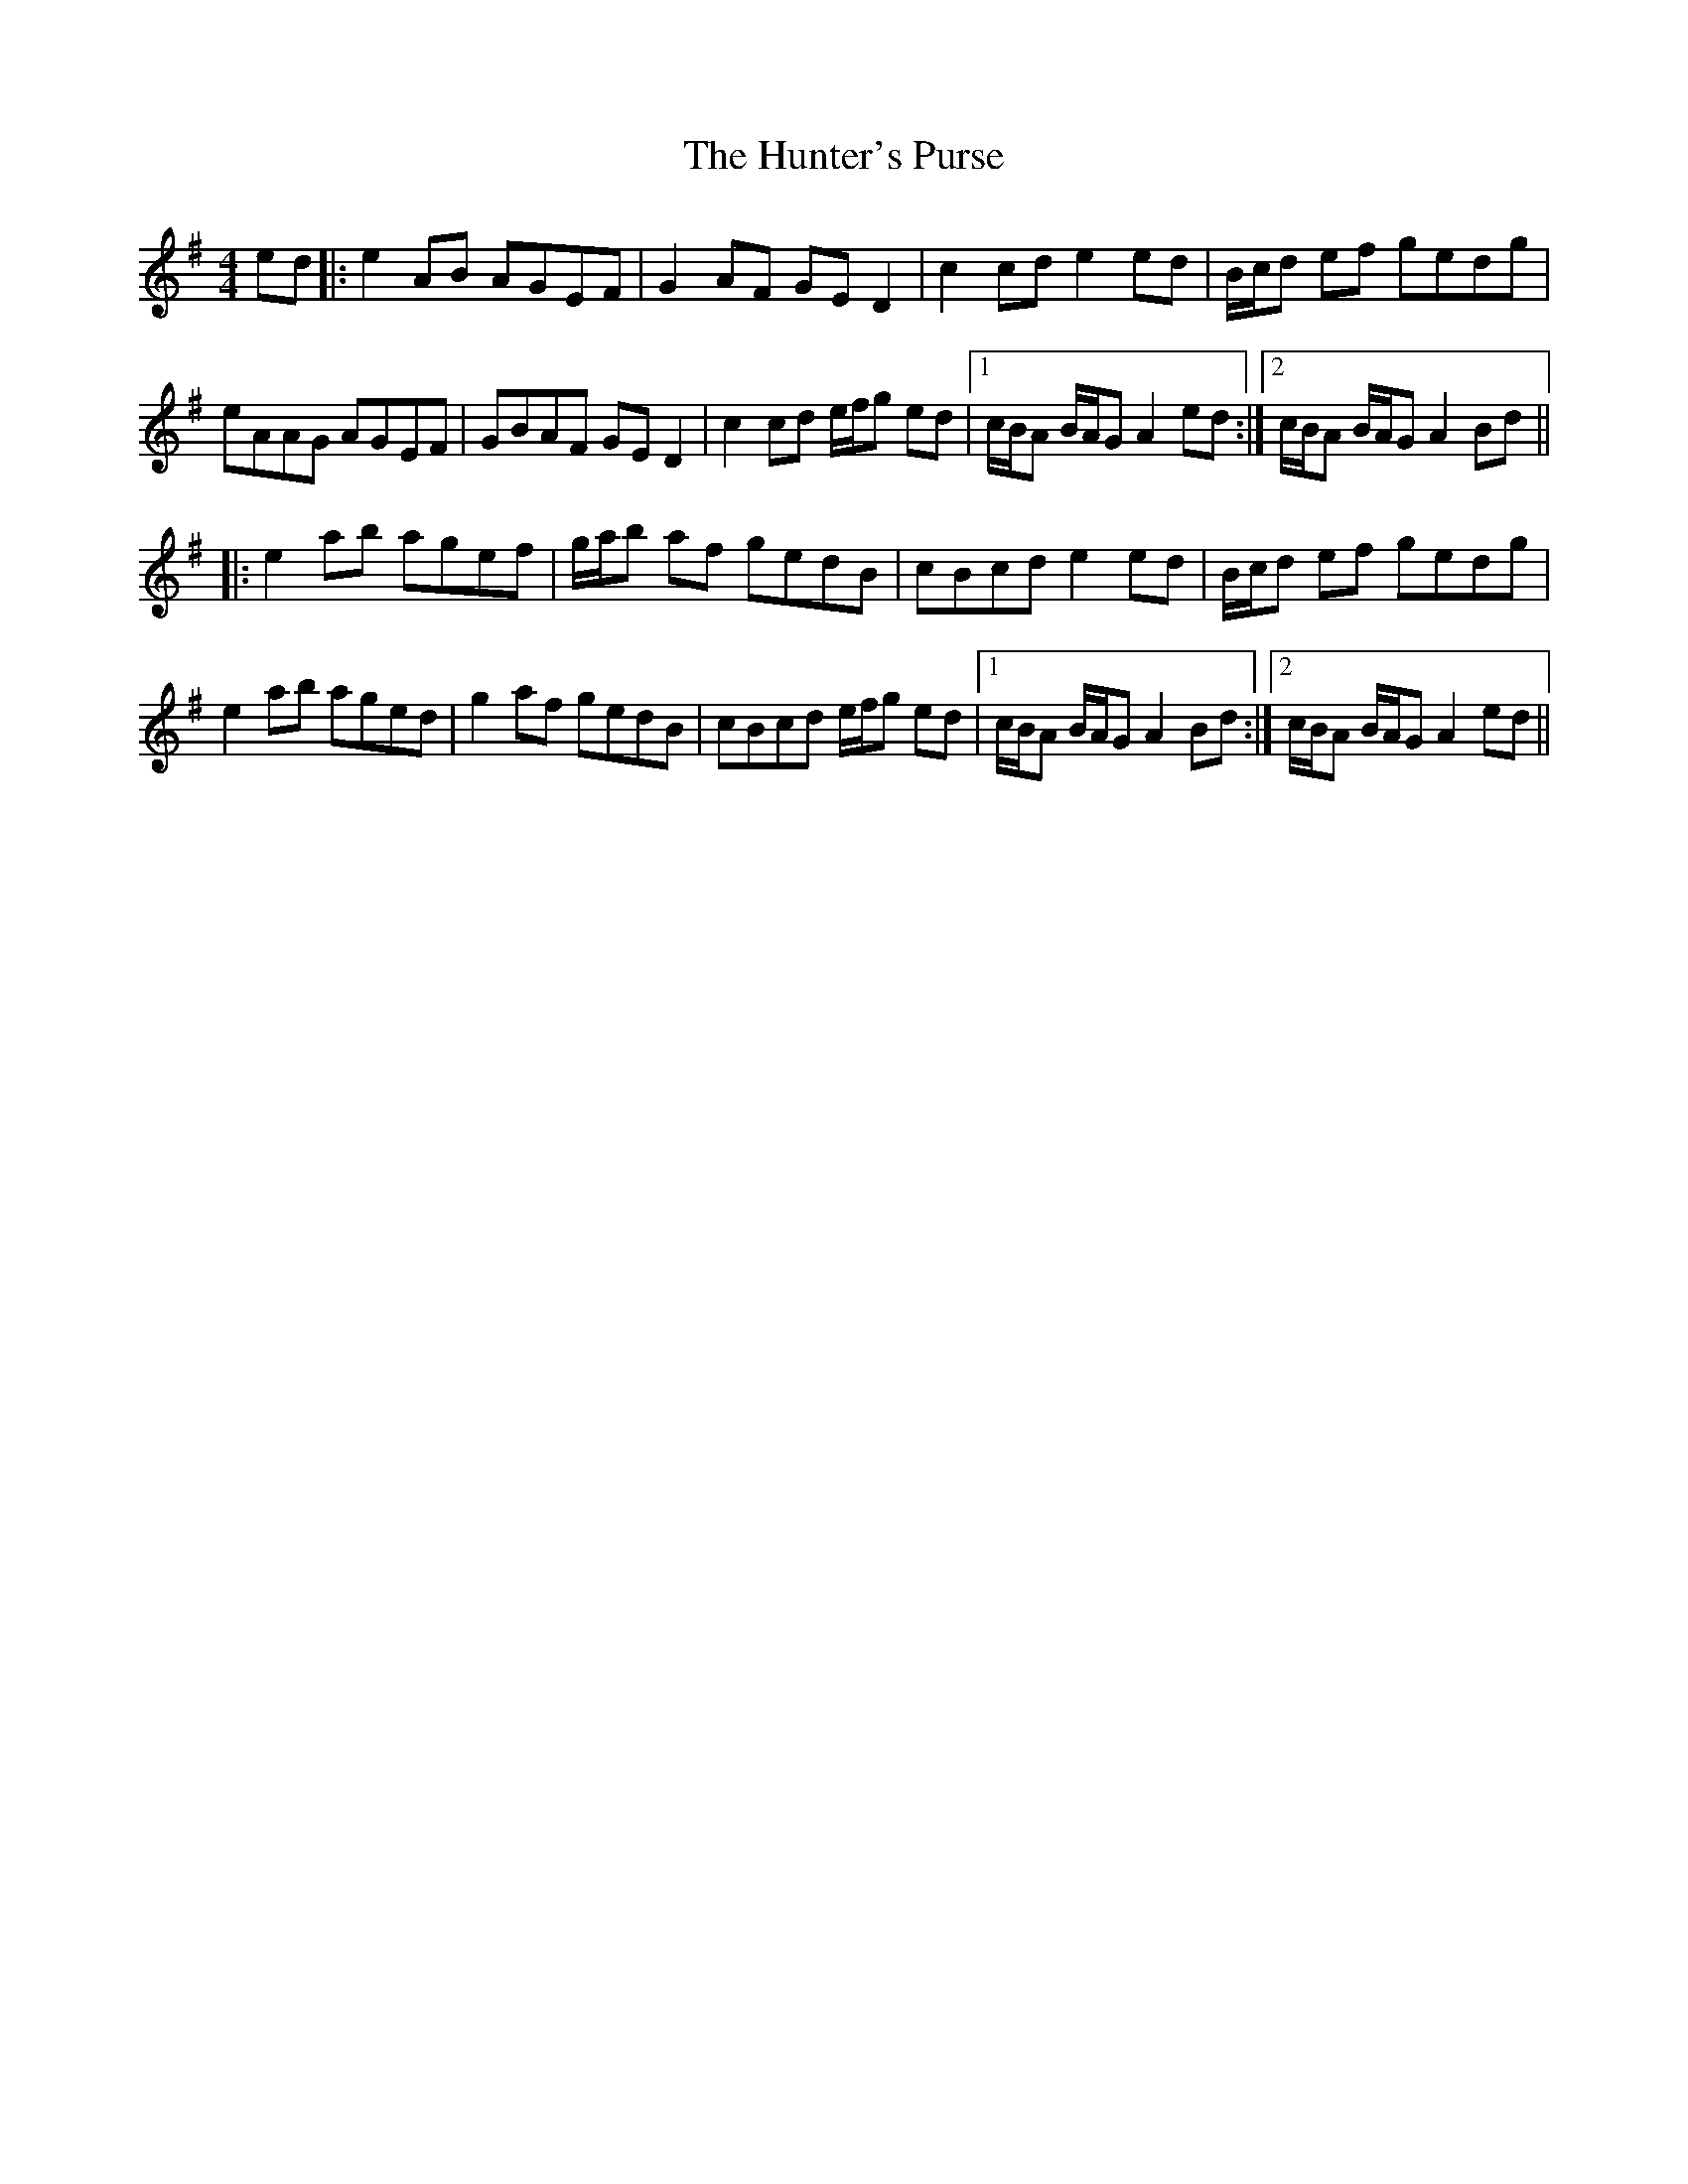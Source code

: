 X: 18420
T: Hunter's Purse, The
R: reel
M: 4/4
K: Adorian
ed|:e2AB AGEF|G2AF GED2|c2cd e2 ed|B/c/d ef gedg|
eAAG AGEF|GBAF GED2|c2cd e/f/g ed|1 c/B/A B/A/G A2 ed:|2 c/B/A B/A/G A2 Bd||
|:e2ab agef|g/a/b af gedB|cBcd e2 ed|B/c/d ef gedg|
e2 ab aged|g2 af gedB|cBcd e/f/g ed|1 c/B/A B/A/G A2 Bd:|2 c/B/A B/A/G A2 ed||


